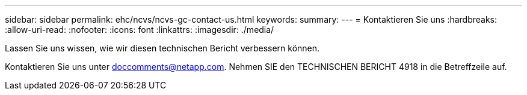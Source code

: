 ---
sidebar: sidebar 
permalink: ehc/ncvs/ncvs-gc-contact-us.html 
keywords:  
summary:  
---
= Kontaktieren Sie uns
:hardbreaks:
:allow-uri-read: 
:nofooter: 
:icons: font
:linkattrs: 
:imagesdir: ./media/


[role="lead"]
Lassen Sie uns wissen, wie wir diesen technischen Bericht verbessern können.

Kontaktieren Sie uns unter mailto:doccomments@netapp.com[doccomments@netapp.com^]. Nehmen SIE den TECHNISCHEN BERICHT 4918 in die Betreffzeile auf.
